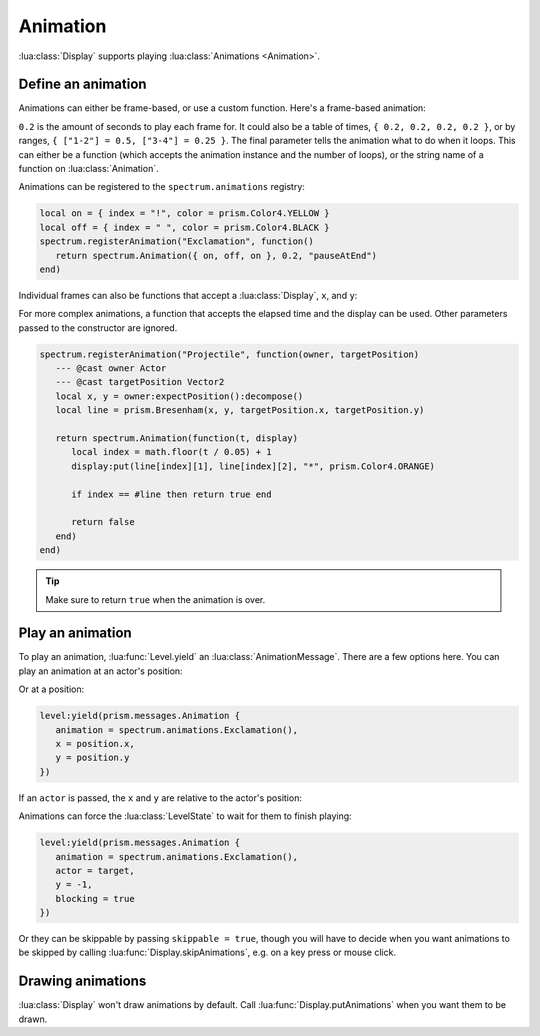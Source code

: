 Animation
=========

:lua:class:`Display` supports playing :lua:class:`Animations <Animation>`.

Define an animation
-------------------

Animations can either be frame-based, or use a custom function. Here's a frame-based
animation:

.. grid:: 1 1 2 2
    :gutter: 0

    .. grid-item::
       :child-align: center
       :columns: 12 12 10 10

       .. code-block:: lua

          local on = { index = "!", color = prism.Color4.YELLOW }
          local off = { index = " ", color = prism.Color4.BLACK }
          spectrum.Animation({ on, off, on }, 0.2, "pauseAtEnd")

    .. grid-item::
       :child-align: center
       :columns: 12 12 2 2

       .. video:: ../_static/animation1.mp4
          :autoplay:
          :nocontrols:
          :loop:
          :muted:
          :align: right

``0.2`` is the amount of seconds to play each frame for. It could also be a table of
times, ``{ 0.2, 0.2, 0.2, 0.2 }``, or by ranges, ``{ ["1-2"] = 0.5, ["3-4"] = 0.25 }``.
The final parameter tells the animation what to do when it loops. This can either be a
function (which accepts the animation instance and the number of loops), or the string
name of a function on :lua:class:`Animation`.

Animations can be registered to the ``spectrum.animations`` registry:

.. code-block:: lua

    local on = { index = "!", color = prism.Color4.YELLOW }
    local off = { index = " ", color = prism.Color4.BLACK }
    spectrum.registerAnimation("Exclamation", function()
       return spectrum.Animation({ on, off, on }, 0.2, "pauseAtEnd")
    end)

Individual frames can also be functions that accept a :lua:class:`Display`, ``x``, and
``y``:

.. grid:: 1 1 2 2
    :gutter: 0

    .. grid-item::
       :child-align: center
       :columns: 12 12 9 9

       .. code-block:: lua

          local on = { index = "!", color = prism.Color4.YELLOW }
          local off = { index = " ", color = prism.Color4.BLACK }
          local function putAround(display, x, y)
             display:putSprite(x + 1, y, "!", on)
             display:putSprite(x - 1, y, "!", on)
             display:putSprite(x, y + 1, "!", on)
             display:putSprite(x, y - 1, "!", on)
          end
          spectrum.registerAnimation("Exclamation", function()
             return spectrum.Animation(
                { putAround, off, putAround },
                0.2,
                "pauseAtEnd"
             )
          end)

    .. grid-item::
       :child-align: center
       :columns: 12 12 3 3

       .. video:: ../_static/animation2.mp4
          :autoplay:
          :nocontrols:
          :loop:
          :muted:
          :align: right

For more complex animations, a function that accepts the elapsed time and the display
can be used. Other parameters passed to the constructor are ignored.

.. code-block:: lua

    spectrum.registerAnimation("Projectile", function(owner, targetPosition)
       --- @cast owner Actor
       --- @cast targetPosition Vector2
       local x, y = owner:expectPosition():decompose()
       local line = prism.Bresenham(x, y, targetPosition.x, targetPosition.y)

       return spectrum.Animation(function(t, display)
          local index = math.floor(t / 0.05) + 1
          display:put(line[index][1], line[index][2], "*", prism.Color4.ORANGE)

          if index == #line then return true end

          return false
       end)
    end)

.. video:: ../_static/animation3.mp4
    :autoplay:
    :nocontrols:
    :loop:
    :muted:
    :align: right

.. tip::

    Make sure to return ``true`` when the animation is over.

Play an animation
-----------------

To play an animation, :lua:func:`Level.yield` an :lua:class:`AnimationMessage`. There
are a few options here. You can play an animation at an actor's position:

.. grid:: 1 1 2 2
    :gutter: 0

    .. grid-item::
       :child-align: center
       :columns: 12 12 10 10

       .. code-block:: lua

          level:yield(prism.messages.Animation {
             animation = spectrum.animations.Exclamation(),
             actor = kobold
          })

    .. grid-item::
       :child-align: center
       :columns: 12 12 2 2

       .. video:: ../_static/animation4.mp4
          :autoplay:
          :nocontrols:
          :loop:
          :muted:
          :align: right

Or at a position:

.. code-block:: lua

    level:yield(prism.messages.Animation {
       animation = spectrum.animations.Exclamation(),
       x = position.x,
       y = position.y
    })

If an ``actor`` is passed, the ``x`` and ``y`` are relative to the actor's position:

.. grid:: 1 1 2 2
    :gutter: 0

    .. grid-item::
       :child-align: center
       :columns: 12 12 10 10

       .. code-block:: lua

          level:yield(prism.messages.Animation {
             animation = spectrum.animations.Exclamation(),
             actor = target,
             y = -1
          })

    .. grid-item::
       :child-align: center
       :columns: 12 12 2 2

       .. video:: ../_static/animation6.mp4
          :autoplay:
          :nocontrols:
          :loop:
          :muted:
          :align: right

Animations can force the :lua:class:`LevelState` to wait for them to finish playing:

.. code-block:: lua

    level:yield(prism.messages.Animation {
       animation = spectrum.animations.Exclamation(),
       actor = target,
       y = -1,
       blocking = true
    })

Or they can be skippable by passing ``skippable = true``, though you will have to decide
when you want animations to be skipped by calling :lua:func:`Display.skipAnimations`,
e.g. on a key press or mouse click.

Drawing animations
------------------

:lua:class:`Display` won't draw animations by default. Call
:lua:func:`Display.putAnimations` when you want them to be drawn.
